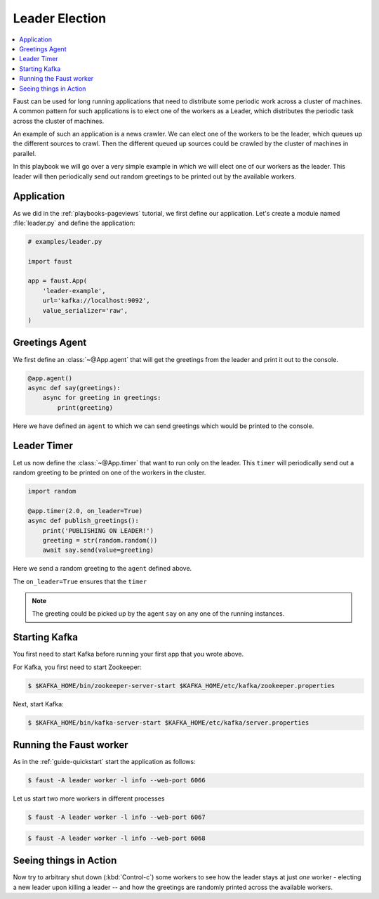 .. _playbooks-leader-election:

============================================================
  Leader Election
============================================================

.. contents::
    :local:
    :depth: 2

Faust can be used for long running applications that need to distribute some
periodic work across a cluster of machines. A common pattern for such
applications is to elect one of the workers as a Leader, which distributes
the periodic task across the cluster of machines.

An example of such an application is a news crawler. We can elect one of the
workers to be the leader, which queues up the different sources to crawl. Then
the different queued up sources could be crawled by the cluster of machines
in parallel.

In this playbook we will go over a very simple example in which we will elect
one of our workers as the leader. This leader will then periodically send out
random greetings to be printed out by the available workers.

Application
-----------

As we did in the :ref:`playbooks-pageviews` tutorial, we first define our
application.  Let's create a module named :file:`leader.py` and define
the application:

.. sourcecode:: python

    # examples/leader.py

    import faust

    app = faust.App(
        'leader-example',
        url='kafka://localhost:9092',
        value_serializer='raw',
    )

Greetings Agent
---------------

We first define an :class:`~@App.agent` that will get the greetings from the
leader and print it out to the console.

.. sourcecode:: python

    @app.agent()
    async def say(greetings):
        async for greeting in greetings:
            print(greeting)

Here we have defined an ``agent`` to which we can send greetings
which would be printed to the console.

.. seealso::

    The :ref:`agents-guide` guide for more information about agents.

Leader Timer
------------

Let us now define the :class:`~@App.timer` that want to run only on the leader.
This ``timer`` will periodically send out a random greeting to be printed on
one of the workers in the cluster.

.. sourcecode:: python

    import random

    @app.timer(2.0, on_leader=True)
    async def publish_greetings():
        print('PUBLISHING ON LEADER!')
        greeting = str(random.random())
        await say.send(value=greeting)

Here we send a random greeting to the ``agent`` defined above.

The ``on_leader=True`` ensures that the ``timer``

.. note::

    The greeting could be picked up by the agent ``say`` on any one of the
    running instances.

Starting Kafka
--------------

You first need to start Kafka before running your first app that you wrote
above.

For Kafka, you first need to start Zookeeper:

.. sourcecode:: console

    $ $KAFKA_HOME/bin/zookeeper-server-start $KAFKA_HOME/etc/kafka/zookeeper.properties

Next, start Kafka:

.. sourcecode:: console

    $ $KAFKA_HOME/bin/kafka-server-start $KAFKA_HOME/etc/kafka/server.properties


Running the Faust worker
------------------------

As in the :ref:`guide-quickstart` start the application as follows:

.. sourcecode:: console

    $ faust -A leader worker -l info --web-port 6066

Let us start two more workers in different processes

.. sourcecode:: console

    $ faust -A leader worker -l info --web-port 6067

.. sourcecode:: console

    $ faust -A leader worker -l info --web-port 6068

Seeing things in Action
-----------------------

Now try to arbitrary shut down (:kbd:`Control-c`) some workers to see how the leader
stays at just *one* worker - electing a new leader upon killing a leader -- and
how the greetings are randomly printed across the available workers.
